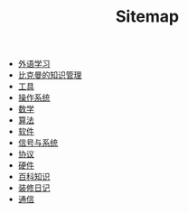 #+TITLE: Sitemap

- [[file:language.org][外语学习]]
- [[file:index.org][比克曼的知识管理]]
- [[file:tool.org][工具]]
- [[file:os.org][操作系统]]
- [[file:math.org][数学]]
- [[file:algorithm.org][算法]]
- [[file:software.org][软件]]
- [[file:signal.org][信号与系统]]
- [[file:protocol.org][协议]]
- [[file:hardware.org][硬件]]
- [[file:encyclopedia.org][百科知识]]
- [[file:decoration.org][装修日记]]
- [[file:communication.org][通信]]